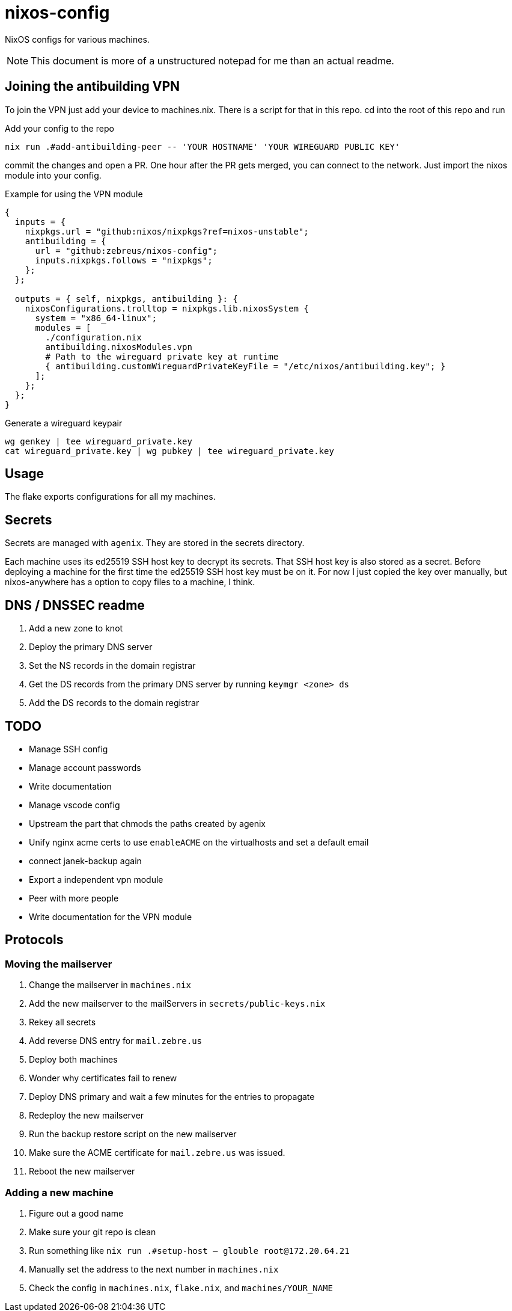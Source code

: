 = nixos-config

NixOS configs for various machines.

NOTE: This document is more of a unstructured notepad for me than an actual readme.

== Joining the antibuilding VPN

To join the VPN just add your device to machines.nix. There is a script for that in this repo. cd into the root of this repo and run

.Add your config to the repo
----
nix run .#add-antibuilding-peer -- 'YOUR HOSTNAME' 'YOUR WIREGUARD PUBLIC KEY'
----

commit the changes and open a PR. One hour after the PR gets merged, you can connect to the network. Just import the nixos module into your config.

[source,nix]
.Example for using the VPN module
----
{
  inputs = {
    nixpkgs.url = "github:nixos/nixpkgs?ref=nixos-unstable";
    antibuilding = {
      url = "github:zebreus/nixos-config";
      inputs.nixpkgs.follows = "nixpkgs";
    };
  };

  outputs = { self, nixpkgs, antibuilding }: {
    nixosConfigurations.trolltop = nixpkgs.lib.nixosSystem {
      system = "x86_64-linux";
      modules = [
        ./configuration.nix
        antibuilding.nixosModules.vpn
        # Path to the wireguard private key at runtime
        { antibuilding.customWireguardPrivateKeyFile = "/etc/nixos/antibuilding.key"; }
      ];
    };
  };
}

----

.Generate a wireguard keypair
----
wg genkey | tee wireguard_private.key
cat wireguard_private.key | wg pubkey | tee wireguard_private.key
----

== Usage

The flake exports configurations for all my machines.

== Secrets

Secrets are managed with `agenix`. They are stored in the secrets directory.

Each machine uses its ed25519 SSH host key to decrypt its secrets. That SSH host key is also stored as a secret. Before deploying a machine for the first time the ed25519 SSH host key must be on it. For now I just copied the key over manually, but nixos-anywhere has a option to copy files to a machine, I think.

== DNS / DNSSEC readme

1. Add a new zone to knot
2. Deploy the primary DNS server
3. Set the NS records in the domain registrar
4. Get the DS records from the primary DNS server by running `keymgr <zone> ds`
5. Add the DS records to the domain registrar

== TODO

- Manage SSH config
- Manage account passwords
- Write documentation
- Manage vscode config
- Upstream the part that chmods the paths created by agenix
- Unify nginx acme certs to use `enableACME` on the virtualhosts and set a default email
- connect janek-backup again
- Export a independent vpn module
- Peer with more people
- Write documentation for the VPN module

== Protocols

=== Moving the mailserver

1. Change the mailserver in `machines.nix`
2. Add the new mailserver to the mailServers in `secrets/public-keys.nix`
3. Rekey all secrets
4. Add reverse DNS entry for `mail.zebre.us`
5. Deploy both machines
6. Wonder why certificates fail to renew
7. Deploy DNS primary and wait a few minutes for the entries to propagate
8. Redeploy the new mailserver
9. Run the backup restore script on the new mailserver
10. Make sure the ACME certificate for `mail.zebre.us` was issued.
11. Reboot the new mailserver

=== Adding a new machine

1. Figure out a good name
2. Make sure your git repo is clean
3. Run something like `nix run .#setup-host -- glouble root@172.20.64.21`
4. Manually set the address to the next number in `machines.nix`
5. Check the config in `machines.nix`, `flake.nix`, and `machines/YOUR_NAME`